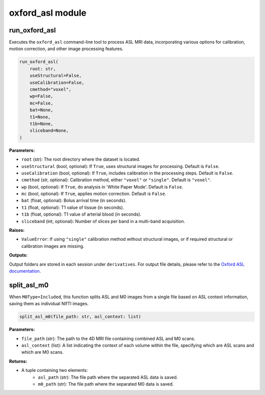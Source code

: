 oxford_asl module
=================

run_oxford_asl
--------------

Executes the ``oxford_asl`` command-line tool to process ASL MRI data, incorporating various options for calibration, motion correction, and other image processing features.

.. code-block:: python

    run_oxford_asl(
        root: str,
        useStructural=False,
        useCalibration=False,
        cmethod="voxel",
        wp=False,
        mc=False,
        bat=None,
        t1=None,
        t1b=None,
        sliceband=None,
    )

**Parameters:**

- ``root`` (str): The root directory where the dataset is located.
- ``useStructural`` (bool, optional): If ``True``, uses structural images for processing. Default is ``False``.
- ``useCalibration`` (bool, optional): If ``True``, includes calibration in the processing steps. Default is ``False``.
- ``cmethod`` (str, optional): Calibration method, either ``"voxel"`` or ``"single"``. Default is ``"voxel"``.
- ``wp`` (bool, optional): If ``True``, do analysis in 'White Paper Mode'. Default is ``False``.
- ``mc`` (bool, optional): If ``True``, applies motion correction. Default is ``False``.
- ``bat`` (float, optional): Bolus arrival time (in seconds).
- ``t1`` (float, optional): T1 value of tissue (in seconds).
- ``t1b`` (float, optional): T1 value of arterial blood (in seconds).
- ``sliceband`` (int, optional): Number of slices per band in a multi-band acquisition.

**Raises:**

- ``ValueError``: If using ``"single"`` calibration method without structural images, or if required structural or calibration images are missing.

**Outputs:**

Output folders are stored in each session under ``derivatives``. For output file details, please refer to the `Oxford ASL documentation <https://asl-docs.readthedocs.io/en/latest/oxford_asl_userguide.html#output>`_.

split_asl_m0
------------

When ``M0Type=Included``, this function splits ASL and M0 images from a single file based on ASL context information, saving them as individual NIfTI images.

.. code-block:: python

    split_asl_m0(file_path: str, asl_context: list)

**Parameters:**

- ``file_path`` (str): The path to the 4D MRI file containing combined ASL and M0 scans.
- ``asl_context`` (list): A list indicating the context of each volume within the file, specifying which are ASL scans and which are M0 scans.

**Returns:**

- A tuple containing two elements:
   - ``asl_path`` (str): The file path where the separated ASL data is saved.
   - ``m0_path`` (str): The file path where the separated M0 data is saved.
